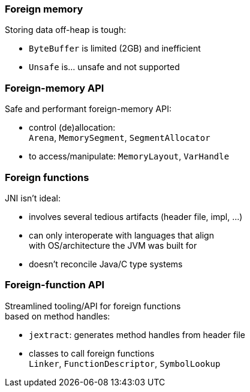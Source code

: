 === Foreign memory

Storing data off-heap is tough:

* `ByteBuffer` is limited (2GB) and inefficient
* `Unsafe` is... unsafe and not supported

=== Foreign-memory API

Safe and performant foreign-memory API:

* control (de)allocation: +
 `Arena`, `MemorySegment`, `SegmentAllocator`
* to access/manipulate: `MemoryLayout`, `VarHandle`

=== Foreign functions

JNI isn't ideal:

* involves several tedious artifacts (header file, impl, ...)
* can only interoperate with languages that align +
  with OS/architecture the JVM was built for
* doesn't reconcile Java/C type systems

=== Foreign-function API

Streamlined tooling/API for foreign functions +
based on method handles:

* `jextract`: generates method handles from header file
* classes to call foreign functions +
  `Linker`, `FunctionDescriptor`, `SymbolLookup`
